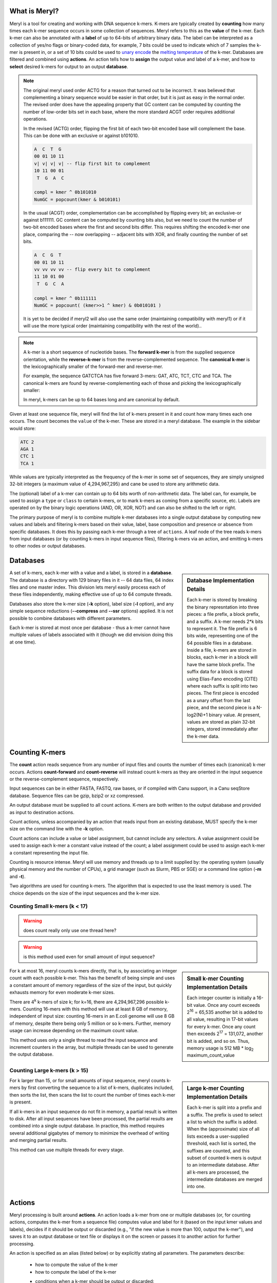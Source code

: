 .. _reference:

==============
What is Meryl?
==============

Meryl is a tool for creating and working with DNA sequence k-mers.  K-mers
are typically created by **counting** how many times each k-mer sequence
occurs in some collection of sequences.  Meryl refers to this as the
**value** of the k-mer.  Each k-mer can also be annotated with a **label** of
up to 64-bits of arbitrary binary data.  The label can be interpreted as a
collection of yes/no flags or binary-coded data, for example, 7 bits could be
used to indicate which of 7 samples the k-mer is present in, or a set of 10
bits could be used to `unary encode
<https://en.wikipedia.org/wiki/Unary_coding>`_ the `melting temperature
<https://www.sigmaaldrich.com/US/en/technical-documents/protocol/genomics/pcr/oligos-melting-temp>`_
of the k-mer.  Databases are filtered and combined using **actions**.  An
action tells how to **assign** the output value and label of a k-mer, and how
to **select** desired k-mers for output to an output **database**.

.. note::
  The original meryl used order ACTG for a reason that turned out to be
  incorrect.  It was believed that complementing a binary sequence would be
  easier in that order, but it is just as easy in the normal order.  The
  revised order does have the appealing property that GC content can be
  computed by counting the number of low-order bits set in each base, where the
  more standard ACGT order requires additional operations.

  In the revised (ACTG) order, flipping the first bit of each two-bit encoded base will
  complement the base.  This can be done with an exclusive or against b101010.

  .. code-block:: none

    A  C  T  G
    00 01 10 11
    v| v| v| v| -- flip first bit to complement
    10 11 00 01
     T  G  A  C

    compl = kmer ^ 0b101010
    NumGC = popcount(kmer & b010101)

  In the usual (ACGT) order, complementation can be accomplished by flipping
  every bit; an exclusive-or against b111111.  GC content can be computed by
  counting bits also, but we need to count the number of two-bit encoded
  bases where the first and second bits differ.  This requires shifting the
  encoded k-mer one place, comparing the -- now overlapping -- adjacent bits
  with XOR, and finally counting the number of set bits.

  .. code-block:: none

    A  C  G  T
    00 01 10 11
    vv vv vv vv -- flip every bit to complement
    11 10 01 00
     T  G  C  A

    compl = kmer ^ 0b111111
    NumGC = popcount( (kmer>>1 ^ kmer) & 0b010101 )

  It is yet to be decided if meryl2 will also use the same order (maintaining
  compatibility with meryl1) or if it will use the more typical order
  (maintaining compatibility with the rest of the world)..




.. note::
  A k-mer is a short sequence of nucleotide bases.  The **forward k-mer** is
  from the supplied sequence orientation, while the **reverse-k-mer** is from
  the reverse-complemented sequence.  The **canonical k-mer** is the
  lexicographically smaller of the forward-mer and reverse-mer.

  For example, the sequence GATCTCA has five forward 3-mers: GAT, ATC, TCT,
  CTC and TCA.  The canonical k-mers are found by reverse-complementing each
  of those and picking the lexicographically smaller:

  .. code-block:: none
    :caption: Forward, reverse and canonical 3-mers.
    :linenos:

    G
    A (GAT, ATC) -> ATC
    T (ATC, GAT) -> ATC
    C (TCT, AGA) -> AGA
    T (CTC, GAG) -> CTC
    C (TCA, TGA) -> TCA
    A

  In meryl, k-mers can be up to 64 bases long and are canonical by default.

Given at least one sequence file, meryl will find the list of k-mers present
in it and count how many times each one occurs.  The count becomes the
``value`` of the k-mer.  These are stored in a meryl database.  The example
in the sidebar would store:

.. code-block:: none

   ATC 2
   AGA 1
   CTC 1
   TCA 1

While values are typically interpreted as the frequency of the k-mer
in some set of sequences, they are simply unsigned 32-bit integers (a maximum value of
4,294,967,295) and cane be used to store any arithmetic data.

The (optional) label of a k-mer can contain up to 64 bits worth of
non-arithmetic data.  The label can, for example, be used to assign a
``type`` or ``class`` to certain k-mers, or to mark k-mers as coming from a
specific source, etc.  Labels are operated on by the binary logic operations
(AND, OR, XOR, NOT) and can also be shifted to the left or right.

The primary purpose of meryl is to combine multiple k-mer databases into a
single output database by computing new values and labels and filtering
k-mers based on their value, label, base composition and presence or absence
from specific databases.  It does this by passing each k-mer through a tree
of ``actions``.  A leaf node of the tree reads k-mers from input databases
(or by counting k-mers in input sequence files), filtering k-mers via an
action, and emitting k-mers to other nodes or output databases.

=========
Databases
=========

.. sidebar:: Database Implementation Details

  Each k-mer is stored by breaking the binary represntation into three
  pieces: a file prefix, a block prefix, and a suffix.  A k-mer needs 2*k bits
  to represent it.  The file prefix is 6 bits wide, representing one of the 64
  possible files in a database.  Inside a file, k-mers are stored in blocks,
  each k-mer in a block will have the same block prefix.  The suffix data for a
  block is stored using Elias-Fano encoding (CITE) where each suffix is split
  into two pieces.  The first piece is encoded as a unary offset from the last
  piece, and the second piece is a N-log2(N)+1 binary value.  At present,
  values are stored as plain 32-bit integers, stored immediately after the k-mer
  data.

A set of k-mers, each k-mer with a value and a label, is stored in a
**database**.  The database is a directory with 129 binary files in it -- 64
data files, 64 index files and one master index.  This division lets meryl
easily process each of these files independently, making effective use of up
to 64 compute threads.

Databases also store the k-mer size (**-k** option), label size (**-l**
option), and any simple sequence reductions (**--compress** and **--ssr**
options) applied.  It is not possible to combine databases with different
parameters.

Each k-mer is stored at most once per database - thus a k-mer cannot have
multiple values of labels associated with it (though we did envision doing
this at one time).


===============
Counting K-mers
===============

The **count** action reads sequence from any number of input files and counts
the number of times each (canonical) k-mer occurs.  Actions **count-forward**
and **count-reverse** will instead count k-mers as they are oriented in the
input sequence or the reverse-complement sequence, respectively.

Input sequences can be in either FASTA, FASTQ, raw bases, or if compiled with
Canu support, in a Canu seqStore database.  Sequence files can be gzip, bzip2
or xz compressed.

An output database must be supplied to all count actions.  K-mers are both
written to the output database and provided as input to destination actions.

Count actions, unless accompanied by an action that reads input from an
existing database, MUST specify the k-mer size on the command line with the
**-k** option.

Count actions can include a value or label assignment, but cannot include any
selectors.  A value assignment could be used to assign each k-mer a constant value
instead of the count; a label assignment could be used to assign each k-mer
a constant representing the input file.

Counting is resource intense.  Meryl will use memory and threads up to a
limit supplied by: the operating system (usually physical memory and the
number of CPUs), a grid manager (such as Slurm, PBS or SGE) or a command line
option (**-m** and **-t**).

Two algorithms are used for counting k-mers.  The algorithm that is expected
to use the least memory is used.  The choice depends on the size of the input
sequences and the k-mer size.

Counting Small k-mers (k < 17)
------------------------------

.. warning::
  does count really only use one thread here?

.. warning::
  is this method used even for small amount of input sequence?

.. sidebar:: Small k-mer Counting Implementation Details

  Each integer counter is initially a 16-bit value.  Once any count exceeds
  2\ :sup:`16` = 65,535 another bit is added to all value, resulting in
  17-bit values for every k-mer.  Once any count then exceeds 2\ :sup:`17` =
  131,072, another bit is added, and so on.  Thus, memory usage is 512 MB *
  log\ :sub:`2` maximum_count_value

For k at most 16, meryl counts k-mers directly, that is, by associating an
integer count with each possible k-mer.  This has the benefit of being simple
and uses a constant amount of memory regardless of the size of the input, but
quickly exhausts memory for even moderate k-mer sizes.

There are 4\ :sup:`k` k-mers of size k; for k=16, there are 4,294,967,296
possible k-mers.  Counting 16-mers with this method will use at least 8
GB of memory, independent of input size: counting 16-mers in an E.coli genome
will use 8 GB of memory, despite there being only 5 million or so k-mers.  Further,
memory usage can increase depending on the maximum count value.

This method uses only a single thread to read the input sequence and
increment counters in the array, but multiple threads can be used to generate
the output database.

Counting Large k-mers (k > 15)
------------------------------

.. sidebar:: Large k-mer Counting Implementation Details

  Each k-mer is split into a prefix and a suffix.  The prefix is used to
  select a list to which the suffix is added.  When the (approximate) size of
  all lists exceeds a user-supplied threshold, each list is sorted, the
  suffixes are counted, and this subset of counted k-mers is output to an
  intermediate database.  After all k-mers are processed, the intermediate
  databases are merged into one.

For k larger than 15, or for small amounts of input sequence, meryl counts
k-mers by first converting the sequence to a list of k-mers, duplicates
included, then sorts the list, then scans the list to count the number of
times each k-mer is present.

If all k-mers in an input sequence do not fit in memory, a partial result is
written to disk.  After all input sequences have been processed, the partial
results are combined into a single output database.  In practice, this method
requires several additional gigabytes of memory to minimize the overhead of
writing and merging partial results.

This method can use multiple threads for every stage.

=======
Actions
=======

Meryl processing is built around **actions**.  An action loads a k-mer from
one or multiple databases (or, for counting actions, computes the k-mer from
a sequence file) computes value and label for it (based on the input kmer
values and labels), decides if it should be output or discarded (e.g., "if
the new value is more than 100, output the k-mer"), and saves it to an output
database or text file or displays it on the screen or passes it to
another action for further processing.

An action is specified as an alias (listed below) or by explicitly stating
all parameters.  The parameters describe:

 * how to compute the value of the k-mer
 * how to compute the label of the k-mer
 * conditions when a k-mer should be output or discarded:
    - based on which input databases it came from
    - based on the input and/or output values of the k-mer
    - based on the input and/or output labels of the k-mer
    - based on the sequence of the k-mer
 * what to do with output k-mers
    - output them to a new database
    - print them to ASCII output files
    - display them on the terminal
    - pass them to other actions

.. note::
  K-mers are read "in order" from the inputs.  If an input does not contain
  the "next" k-mer, it does not participate in the action processing.  For example,
  suppose we have three input databases with the following 4-mers and their counts:

  .. code-block:: none
    :caption: Sample databases.
    :linenos:

    input-1  input-2  input-3
    AAAA/1   AAAA/2   AAAA/3
    AAAC/1   CAAT/2   CCCC/3
    CAAT/1            GGGG/3
    GGGG/1

  A ``union-sum`` action with these three databases as input will output:

  .. code-block:: none
    :caption: Sample output from union-sum action.
    :linenos:

    AAAA/6 (using the k-mer from input-1, input-2 and input-3)
    AAAC/1 (... from input-1)
    CAAT/3 (... from input-1 and input-2)
    CCCC/3 (... from input-3)
    GGGG/4 (... from input-1 and input-3)

An **assignment** computes the output value (label) for each k-mer from among
the input values (labels).  At most one assignment can be supplied for the
value and one for the label.

A **selector** decides if the k-mer should be output or discarded.  Selectors can
use input values (labels), the computed output value (label), the base composition
of the k-mer and which specific inputs the k-mer was present in.
Any number of selectors can be supplied, linked with **and**, **or** and
**not** operators.  See SELECTORS.

Though it is possible to specify all those choices explicitly, **aliases** are
provided for most common operations.

Aliases exist to support common operations.  An alias sets the ``value``,
``label`` and ``input`` options and so these are not allowed to be used with
aliases.  Examples of aliases and their explicit configuration:

.. table:: Action Aliases
  :widths: 25 30 45

  +--------------------+--------------------+----------------------------------------------+
  | Alias              | Output k-mer if... | Sets value to the...                         |
  +====================+====================+==============================================+
  | union              | ...k-mer is in any | ...number of databases the k-mer is in.      |
  +--------------------+ input database.    +----------------------------------------------+
  | union-min          |                    | ...smallest input value.                     |
  +--------------------+                    +----------------------------------------------+
  | union-max          |                    | ...largest input value.                      |
  +--------------------+                    +----------------------------------------------+
  | union-sum          |                    | ...sum of the input values.                  |
  +--------------------+--------------------+----------------------------------------------+
  +--------------------+--------------------+----------------------------------------------+
  | intersect          | ...k-mer is in all | ...value of the k-mer in the first database. |
  +--------------------+ input databases.   +----------------------------------------------+
  | intersect-min      |                    | ...smallest input value.                     |
  +--------------------+                    +----------------------------------------------+
  | intersect-max      |                    | ...largest input value.                      |
  +--------------------+                    +----------------------------------------------+
  | intersect-sum      |                    | ...sum of the input values.                  |
  +--------------------+--------------------+----------------------------------------------+
  +--------------------+--------------------+----------------------------------------------+
  | subtract           | ...k-mer is in the | ...value of the k-mer in the first database  |
  |                    | first database.    | minus all other values.                      |
  +--------------------+                    +----------------------------------------------+
  | difference         |                    | ...value of the k-mer in the first database. |
  +--------------------+--------------------+----------------------------------------------+
  +--------------------+--------------------+----------------------------------------------+
  | less-than X        | ...k-mer is in the | ...value of the k-mer.                       |
  +--------------------+ first and only     |                                              |
  | greater-than X     | database and the   |                                              |
  +--------------------+ value meets the    |                                              |
  | at-least X         | speficied          |                                              |
  +--------------------+ condition.         |                                              |
  | at-most X          |                    |                                              |
  +--------------------+                    |                                              |
  | equal-to X         |                    |                                              |
  +--------------------+                    |                                              |
  | not-equal-to X     |                    |                                              |
  +--------------------+--------------------+----------------------------------------------+
  +--------------------+--------------------+----------------------------------------------+
  | increase X         | ...k-mer is in the | ...value of the k-mer modified by            |
  +--------------------+ first and only     | the specified operation.                     |
  | decrease X         | database.          |                                              |
  +--------------------+                    | (divide-round rounds 0 up to 1)              |
  | multiple X         |                    |                                              |
  +--------------------+                    |                                              |
  | divide X           |                    |                                              |
  +--------------------+                    |                                              |
  | divide-round X     |                    |                                              |
  +--------------------+                    |                                              |
  | modulo X           |                    |                                              |
  +--------------------+--------------------+----------------------------------------------+

.. warning::
  This table has not been verified!

.. table:: Action Aliases
  :widths: 19 19 19 16 14 13

  +----------------+---------------------------------------------------------------------------------+
  |                |                                    Action                                       |
  | Alias          +------------------------------------+--------------------------------------------+
  |                + Assignment                         | Selector                                   |
  +----------------+-------------------+----------------+--------------+--------------+--------------+
  | union          | value=sum         | label=or       | input:any    | value:       | label:       |
  +----------------+-------------------+----------------+--------------+--------------+--------------+
  | union-min      | value=min         | label=min-value| input:any    | value:       | label:       |
  +----------------+-------------------+----------------+--------------+--------------+--------------+
  | union-max      | value=max         | label=max-value| input:any    | value:       | label:       |
  +----------------+-------------------+----------------+--------------+--------------+--------------+
  | union-sum      | value=sum         | label=or       | input:any    | value:       | label:       |
  +----------------+-------------------+----------------+--------------+--------------+--------------+
  +----------------+-------------------+----------------+--------------+--------------+--------------+
  | intersect      | value=first       | label=and      | input:all    | value:       | label:       |
  +----------------+-------------------+----------------+--------------+--------------+--------------+
  | intersect-min  | value=min         | label=min-value| input:all    | value:       | label:       |
  +----------------+-------------------+----------------+--------------+--------------+--------------+
  | intersect-max  | value=max         | label=max-value| input:all    | value:       | label:       |
  +----------------+-------------------+----------------+--------------+--------------+--------------+
  | intersext-sum  | value=sum         | label=and      | input:all    | value:       | label:       |
  +----------------+-------------------+----------------+--------------+--------------+--------------+
  +----------------+-------------------+----------------+--------------+--------------+--------------+
  | subtract       | value=sub         | label=first    | input:first  | value:       | label:       |
  +----------------+-------------------+----------------+--------------+--------------+--------------+
  | difference     | value=sub         | label=first    | input:first  | value:       | label:       |
  +----------------+-------------------+----------------+--------------+--------------+--------------+
  +----------------+-------------------+----------------+--------------+--------------+--------------+
  | less-than X    | value=first       | label=first    | input:only   | value:<X     | label:       |
  +----------------+-------------------+----------------+--------------+--------------+--------------+
  | greater-than X | value=first       | label=first    | input:only   | value:>X     | label:       |
  +----------------+-------------------+----------------+--------------+--------------+--------------+
  | at-least X     | value=first       | label=first    | input:only   | value:>=X    | label:       |
  +----------------+-------------------+----------------+--------------+--------------+--------------+
  | at-most X      | value=first       | label=first    | input:only   | value:<=X    | label:       |
  +----------------+-------------------+----------------+--------------+--------------+--------------+
  | equal-to X     | value=first       | label=first    | input:only   | value:==X    | label:       |
  +----------------+-------------------+----------------+--------------+--------------+--------------+
  | not-equal-to X | value=first       | label=first    | input:only   | value:!=X    | label:       |
  +----------------+-------------------+----------------+--------------+--------------+--------------+
  +----------------+-------------------+----------------+--------------+--------------+--------------+
  | increase X     | value=\@1+X       | label=first    | input:only   | value:       | label:       |
  +----------------+-------------------+----------------+--------------+--------------+--------------+
  | decrease X     | value=\@1-X       | label=first    | input:only   | value:       | label:       |
  +----------------+-------------------+----------------+--------------+--------------+--------------+
  | multiply X     | value=\@1*X       | label=first    | input:only   | value:       | label:       |
  +----------------+-------------------+----------------+--------------+--------------+--------------+
  | divide X       | value=\@1/X       | label=first    | input:only   | value:       | label:       |
  +----------------+-------------------+----------------+--------------+--------------+--------------+
  | divide-round X | value=\@1/X [#a]_ | label=first    | input:only   | value:       | label:       |
  +----------------+-------------------+----------------+--------------+--------------+--------------+
  | modulo X       | value=\@1%X       | label=first    | input:only   | value:       | label:       |
  +----------------+-------------------+----------------+--------------+--------------+--------------+

.. [#a] The ``divide-round`` alias rounds values of 0 up to 1.

A full action is:

.. code-block:: none
  :caption: Fully general action template.
  :linenos:

  [ action-name
      output:database=<database.meryl>            # to a binary database
      output:list=<files.##.mers>                 # to ascii files
      output:show                                 # to stdout
      output:pipe=<label>                         # to a 'named pipe' action input
      output:histogram=<hist-file>                # compute a histogram
      output:statistics=<stats-file>              # compute statistics
      assign:value=<rule-to-create-output-value>
      assign:label=<rule-to-create-output-label>
      [not] select:value:<rule-to-select-k-mer-for-output> [or | and]  # if none specified
      [not] select:label:<rule-to-select-k-mer-for-output> [or | and]  # and is assumed
      [not] select:bases:<rule-to-select-k-mer-for-output> [or | and]
      [not] select:input:<rule-to-select-k-mer-for-output>
      [input:database] input-1                           # from a database or
      [input:list]     input-2                           # list file
      [input:pipe]     input-3                           # 'named pipe' label
      [input:action]   [ action-name ... ]
      ...
  ]

The 'action-name' is used to either set default values from an alias, or to
define a new alias (when no inputs are supplied, see ALIASES).

Notice that each parameter is described by a parameter-class ('output') and a
parameter-name ('database').  There are four parameter-classes: 'output',
'assign', 'select' and 'input'.  Parameter-class 'input' is optional as meryl
can query the input source to determine what type it is.  Parameter-classes
and parameter-names may be shortened to any prefix of the class or name, all
the way to a single letter.  In some cases, a different word can be
substituted, however, these may not be shortened and must be used as shown:

.. table:: Parameter class abbreviations and aliases
  :widths: 34 33 33

  +-----------------+---------------------------+------------------------------+
  | Parameter Class | Suggested Abbreviations   | Aliases                      |
  +-----------------+---------------------------+------------------------------+
  | output          | o, out,                   |                              |
  +-----------------+---------------------------+------------------------------+
  | assign          | a                         | set                          |
  +-----------------+---------------------------+------------------------------+
  | select          | s, sel                    | get                          |
  +-----------------+---------------------------+------------------------------+
  | input           | i, inp, in                |                              |
  +-----------------+---------------------------+------------------------------+

.. table:: Parameter name abbreviations and aliases
  :widths: 34 33 33

  +-----------------+---------------------------+------------------------------+
  | Parameter Name  | Suggested Abbreviations   | Aliases                      |
  +-----------------+---------------------------+------------------------------+
  | database        | d, dat                    | db                           |
  +-----------------+---------------------------+------------------------------+
  | list            | l, lis                    | t, txt, text                 |
  +-----------------+---------------------------+------------------------------+
  | show            | s, sho                    | display, dis, print, stdout  |
  +-----------------+---------------------------+------------------------------+
  | pipe            | p, pip                    |                              |
  +-----------------+---------------------------+------------------------------+
  | histogram       | h, hist, histo            |                              |
  +-----------------+---------------------------+------------------------------+
  | statistics      | st, stats                 | NOTE: 's' is NOT an abbrev.  |
  +-----------------+---------------------------+------------------------------+
  | action          | a, act                    |                              |
  +-----------------+---------------------------+------------------------------+
  | value           | v, val                    |                              |
  +-----------------+---------------------------+------------------------------+
  | label           | l, lab                    |                              |
  +-----------------+---------------------------+------------------------------+
  | bases           | b, bas                    | acgt, bp                     |
  +-----------------+---------------------------+------------------------------+
  | input           | i, inp, in                |                              |
  +-----------------+---------------------------+------------------------------+


.. note::

  Selectors are 'positive-sense', meaning they initially assume every k-mer
  is to be discarded, then 'select' only those k-mers that (positively) match
  some set of conditions.  A 'negative-sense' scheme would initially assume
  all k-mers are selected, and then de-select those that match the set of
  conditions.  One can always convert selectors between senses, but the two
  styles cannot be mixed.  Here's why.

  We'll use 'select' for a positive-sense selector and 'reject' for a
  negative-sense selector.  These following two sets are equivalent:

  .. code-block:: none
    :linenos:

    select:value:>=3 and select:value:<=10
    reject:value:<3  or  reject:value:>10

  either will unambiguously discard items with value less than three, accept
  items with value between 3 and 10, and discard items with value more
  than 10.

  De Morgan rests comfortably; these are all equivalent:

  .. code-block:: none
    :linenos:

    select:value:>=3 and select:value:<=10
    not (not (select:value:>=3 and select:value:<=10))
    not (not select:value:>=3) or (not select:value:<=10)
    not (select:value:<3) or (select:value:>10)

  But something odd happens if we replace a single 'select' term with a
  seemingly equivalent 'reject' term.  Replcing the first term
  (`select:value:>=3`) in the positive-sense selector (line 1 in both examples
  above) with an 'equivalent' reject term (`reject:value:<3`) results in a
  contradiction:

  .. code-block:: none
    :linenos:

    reject:value:<3 or select:value:<=10

  For values less than three, we're told to both 'reject' and 'select' the k-mer!
  We could probably devise rules of precedence to resolve this problem, but
  that would quickly lead to confusion.

  A more sinister contradiction is that the 'reject' term implicitly accepts
  items with value 3 or larger unless some other term says to discard it; the
  'select' term does the opposite - it implicitly discards items with value
  more than ten.  Values greater than ten are both (implicitly) discarded and
  accepted!  discarding and implicitly accepting them.

  For simplicity, we chose to implement only one sense of select term.  It
  might be possible to later implement the other sense, or even add
  'exceptions' of the form `select:value>=3 except reject:label=2`.




Square brackets MUST surround every action (exception: the first action in a
command tree can omit the brackets).

``output:database`` (``o:d``) is optional, but may occur at most once per
action.  If present, the k-mers generated by this action will
be written to the specified meryl database.  If an existing database is
supplied, it will be overwritten.

``output:list`` (``o:l``) is optional.  If present, the k-mers generated by this action will be
written to ASCII file(s) in the format ``<k-mer><tab><value><tab><label>``,
one k-mer per line.  The k-mers will be in sorted order: A, C, T, G.  If the
file name includes the string ``##``, the data will be written to 64 files,
in parallel, using up to 64 threads.  Appending suffix ``.gz``, ``.bz2`` or
``.xz`` will cause the output file to be compressed.

``output:show`` (``o:s``) is optional.  It behaves like ``output:list``,
except the k-mers are written to the ``stdout``, the terminal, unless
redirected.

``output:pipe`` (``o:p``) is optional.  If present, the k-mers generated by
this acction will be supplied to other meryl actions that read input from the
same pipe name.

.. note::

  ``listACGT`` is the same as ``list``, but modifies the ordering of k-mers
  from ``A < C < T < G`` to ``A < C < G < T`` when forming canonical k-mers.
  While this generates correct canonical k-mers, the output k-mers are not
  sorted.

  Consider 3-mers from string ``GGAGAGCT``:

  .. table:: ACTG order vs ACGT order
    :widths: 20 20 20 20 20

    +------------+---------+---------+---------------------------+
    |            |         |         |     canonical k-mer in    |
    |            |         |         +-------------+-------------+
    | ``GGAGCT`` | forward | reverse |  ACTG order |  ACGT order |
    +------------+---------+---------+-------------+-------------+
    | ``GGA...`` | ``GGA`` | ``TCC`` |   ``TCC``   |   ``GGA``   |
    +------------+---------+---------+-------------+-------------+
    | ``.GAG..`` | ``GAG`` | ``CTC`` |   ``CTC``   |   ``CTC``   |
    +------------+---------+---------+-------------+-------------+
    | ``..AGC.`` | ``AGC`` | ``GCT`` |   ``AGC``   |   ``AGC``   |
    +------------+---------+---------+-------------+-------------+
    | ``...GCT`` | ``GCT`` | ``AGC`` |   ``AGC``   |   ``AGC``   |
    +------------+---------+---------+-------------+-------------+

  When meryl builds the datase, it uses the ``A < C < T < G`` order.  These
  k-mers will be stored in the database in order: ``AGC``, ``CTC``, ``TCC``,
  ``GCT``.  But when output using ``listACGT``, the k-mers will be reported as
  ``AGC``, ``CTC``, ``GGA``, ``GCT``.  Notice that because of the change in
  canonical k-mer from ``TCC`` to ``GGA`` the last k-mer is not in sorted order.

``assign:value=`` (``a:v=``) and ``assign:label=`` (``a:l=``) describe how to
combine the input values and labels into a single output value and label.

``select:value:`` (``s:v``), ``select:label:`` (``s:l``), ``select:bases:``
(``s:b``) and ``select:input:`` (``s:i``) describe the conditions required
for a k-mer to output.  Any number of these may be supplied.

An ``input`` is either a meryl database, a list of k-mers, or another meryl
action.

Some actions require exactly one input, others require more than
one - this is specified in the ``select:input:`` rule.

===========
Assignments
===========

.. warning::
  HOW IS THIS IMPLEMENTED?

  When value:#c, value:first, value:min or value:max are used, the label
  operation acts ONLY on the k-mers matching the value selection.  For example,
  if value:min finds value=5 is the minimu, label=or would combine the labels
  of all k-mers with value=5.  Contrast this with value:add (which would set the
  output value to the sum of the k-mer values in all databases) and label:and
  (which would set each bit in the output label to true if the corresponding
  bit is true in all inputs).

  Likewise for label:#c, label:first, label:minweight and label:maxweight.  For
  example, when label:#c is used, value:add would sum the values of all labels
  that are the same as constant c.



Value Assignment
----------------

A **value assignment** computes the output value of the k-mer
based on the input values and possibly a single integer constant.

.. note::
  The optional parameter ``(#X)`` means to also include constant ``X`` in the
  computation.

.. note::
  Constants can be decimal integers (``123`` or ``123d``), hexadecimal (``abch``),
  octal (``147o``) or binary (``0101010b``).  SI suffixes can be used on plain
  decimal integers (``123k`` == 123,000; ``1mi`` == 1,048,576).  For example,
  ``value=add#10`` would set the output value to the sum of the input values
  plus ten; ``value=min#10`` would set the output value to the smallest input
  value or 10 if all input values are larger than 10.

.. warning::
  How to form complex expressions?

.. warning::
  Things like value=@1-@2 are NOT supported.  Even the potentially useful
  value=@1 isn't supported (though it is listed below).

.. warning::
  value=selected isn't implemented.

.. table:: Value Selectors
  :widths: 20 80

  +--------------------+-------------------------------------------------+
  | Assignment         | Set value to ...                                |
  +====================+=================================================+
  | value=#X           | ...constant X.                                  |
  +--------------------+-------------------------------------------------+
  | value=@X           | ...that of the k-mer in the Xth input           |
  +--------------------+-------------------------------------------------+
  | value=first        | ...that of the k-mer in the first input.        |
  +--------------------+-------------------------------------------------+
  | value=selected     | ...that of the k-mer selected by the label=     |
  |                    | selector.  When multiple k-mers are selected,   |
  |                    | the value of the first is used.                 |
  +--------------------+-------------------------------------------------+
  | value=min(#X)      | ...the minimum of all input values.             |
  +--------------------+-------------------------------------------------+
  | value=max(#X)      | ...the maximum of all input values.             |
  +--------------------+-------------------------------------------------+
  | value=add(#X)      | ...the sum of all input values.                 |
  +--------------------+-------------------------------------------------+
  | value=sum(#X)      | ...the sum of all input values.                 |
  +--------------------+-------------------------------------------------+
  | value=sub(#X)      | ...the value of the k-mer in the first input    |
  |                    | minus all other values.                         |
  +--------------------+-------------------------------------------------+
  | value=dif(#X)      | ...the value of the k-mer in the first input    |
  |                    | minus all other values.                         |
  +--------------------+-------------------------------------------------+
  | value=mul(#X)      | ...the product of all input values.             |
  +--------------------+-------------------------------------------------+
  | value=div(#X)      | ...the value of the k-mer in the first input    |
  |                    | divided by all other values.                    |
  +--------------------+-------------------------------------------------+
  | value=divzero(#X)  | ...the value of the k-mer in the first input    |
  |                    | divided by all other values, rounding zero up   |
  |                    | to one.                                         |
  +--------------------+-------------------------------------------------+
  | value=mod(#X)      | ...the remainder after the value of the k-mer in|
  |                    | the first input is divided by all other values. |
  +--------------------+-------------------------------------------------+
  | value=rem(#X)      | ...the remainder after the value of the k-mer in|
  |                    | the first input is divided by all other values. |
  +--------------------+-------------------------------------------------+
  | value=count        | ...the number of inputs the k-mer is present in.|
  +--------------------+-------------------------------------------------+

Label Assignment
----------------

A **label assignment** computes the output label of the k-mer
based on the input label and possibly a single 64-bit constant.

.. warning::
  How to form complex expressions?

.. table:: Value Assignments
  :widths: 20 80

  +------------------------+-------------------------------------------------+
  | Assignment             | Set label to ...                                |
  +========================+=================================================+
  | label=#X               | ...constant X.                                  |
  +------------------------+-------------------------------------------------+
  | label=@X               | ...that of the k-mer in the Xth input           |
  +------------------------+-------------------------------------------------+
  | label=first            | ...that of the k-mer in the first input.        |
  +------------------------+-------------------------------------------------+
  | label=selected         | ...that of the k-mer selected by the value=     |
  |                        | selector.  When multiple k-mers are selected,   |
  |                        | the label of the first is used.                 |
  +------------------------+-------------------------------------------------+
  | label=min(#X)          | ...the minimum of all input labels.             |
  +------------------------+-------------------------------------------------+
  | label=max(#X)          | ...the maximum of all input labels.             |
  +------------------------+-------------------------------------------------+
  | label=and(#X)          | ...the bitwise AND of all input labels.         |
  +------------------------+-------------------------------------------------+
  | label=or(#X)           | ...the bitwise OR of all input labels.          |
  +------------------------+-------------------------------------------------+
  | label=xor(#X)          | ...the bitwise XOR of all input labels.         |
  +------------------------+-------------------------------------------------+
  | label=difference(#X)   | ...that of the k-mer in the first input,        |
  |                        | with all bits set in other inputs turned off.   |
  +------------------------+-------------------------------------------------+
  | label=lightest(#X)     | ...the label with the fewest bit set.           |
  +------------------------+-------------------------------------------------+
  | label=heaviest(#X)     | ...the label with the most bits set.            |
  +------------------------+-------------------------------------------------+
  | label=invert(#X)       | ...the bitwise invert of the first input.       |
  +------------------------+-------------------------------------------------+
  | label=shift-left(#X)   | ...the first input shifted left by X places.    |
  +------------------------+-------------------------------------------------+
  | label=shift-right(#X)  | ...the first input shifted right by X places.   |
  +------------------------+-------------------------------------------------+
  | label=rotate-left(#X)  | ...the first input rotated left by X places.    |
  +------------------------+-------------------------------------------------+
  | label=rotate-right(#X) | ...the first input rotated right by X places.   |
  +------------------------+-------------------------------------------------+

=========
Selectors
=========

A selector decide if the k-mer should be output.  They can use the values and
labels of the input k-mers, the computed value and label of the k-mer to be
output, the number and location of inputs that supplied an input k-mer, and
the base composition of the k-mer.  A single select term tests one condition,
e.g., ``value:>3``, and multiple terms are connected together in a
sum-of-products form (e.g., 'and' has higher precedence than 'or'):

.. code-block:: none
  :caption: Sum-of-Products filters.
  :linenos:

  value:@1>=20 or value:@2>=20 or value:>30 and input:#2

will output a k-mer if it has a value of at least 20 in either input
database, or the output value is more than 30 and the k-mer occurs in both
inputs, or both conditions are met.

The 'not' keyword has highest precedence and can be used to invert the sense
of the next term, and only the next term.  While this seems restrictive,
`De Morgan's laws <https://en.wikipedia.org/wiki/De_Morgan's_laws>`_ are useful:

.. code-block:: none
  :caption: De Morgan's laws
  :linenos:

    not (A and B) = (not A) or  (not B)
    not (A or  B) = (not A) and (not B)

Do not confuse selectors (which use a ``:`` - 'select:value:', 'select:label:', 'select:input:', 'select:bases:') with
assignments (which use an ``=`` - 'assign:value=' and 'assign:label=').

Value Selectors
---------------

A value selector discards the k-mer from output if the input or output values
are undesired.  When the selector is TRUE the k-mer is output.  The syntax and
options are similar to **label selectors**, but value selectors are typically
integer functions.

.. code-block:: none

  value:<ARG1><OP><ARG2>

ARG1 and ARG2 can be an input file (``@3``), a constant (``#4`` or ``4``), a
special function (ARG2 only) or empty (ARG1 only).

.. table::
  :widths: 20 10 20 50

  +------------------+------+-------------------+--------------------------------------------------------+
  | ARG1             |  OP  | ARG2              | Meaning                                                |
  +==================+======+===================+========================================================+
  | ``@n``           |      | ``@n``            | Use the value from the k-mer in the ``n``\th input.    |
  +------------------+------+-------------------+--------------------------------------------------------+
  | ``#n`` or ``n``  |      | ``#n`` or ``n``   | Use the constant ``n``.                                |
  +------------------+------+-------------------+--------------------------------------------------------+
  | <not-present>    |      |                   | Use the value of the selected output k-mer.            |
  +------------------+------+-------------------+--------------------------------------------------------+
  |                  |      | ``distinct=f``    | Use the value such that ``f`` fraction of the distinct |
  |                  |      |                   | k-mers have at most this value.  That is,              |
  |                  |      |                   | ``value:ge:distinct=0.9`` will output the 10% most     |
  |                  |      |                   | repetitive k-mers in the database.                     |
  +------------------+------+-------------------+--------------------------------------------------------+
  |                  |      | ``word-freq=f``   | Compute the word-frequency of a k-mer as its value     |
  |                  |      |                   | divided by the total number of k-mers in the database. |
  |                  |      |                   |                                                        |
  |                  |      |                   |                                                        |
  |                  |      |                   |                                                        |
  +------------------+------+-------------------+--------------------------------------------------------+
  |                  |      | ``threshold=n``   | Use the constant ``n``.                                |
  +------------------+------+-------------------+--------------------------------------------------------+
  |                  |``==``|                   | TRUE if ARG1 equals ARG2.                              |
  |                  |``=`` |                   |                                                        |
  |                  |``eq``|                   |                                                        |
  +------------------+------+-------------------+--------------------------------------------------------+
  |                  |``!=``|                   | TRUE if ARG1 does not equal ARG2.                      |
  |                  |``<>``|                   |                                                        |
  |                  |``ne``|                   |                                                        |
  +------------------+------+-------------------+--------------------------------------------------------+
  |                  |``<=``|                   | TRUE if ARG1 is less than or equal to ARG2.            |
  |                  |``le``|                   |                                                        |
  +------------------+------+-------------------+--------------------------------------------------------+
  |                  |``>=``|                   | TRUE if ARG1 is greater than or equal to ARG2.         |
  |                  |``ge``|                   |                                                        |
  +------------------+------+-------------------+--------------------------------------------------------+
  |                  |``<`` |                   | TRUE if ARG1 is less than ARG2.                        |
  |                  |``lt``|                   |                                                        |
  +------------------+------+-------------------+--------------------------------------------------------+
  |                  |``>`` |                   | TRUE if ARG1 is greater than ARG2.                     |
  |                  |``gt``|                   |                                                        |
  +------------------+------+-------------------+--------------------------------------------------------+

Note that ``@1`` is not necessarily the first file supplied to the action.  If
the k-mer occurs only in the last file, ``@1`` will be the value of the k-mer in
that file.

Examples:

.. table::
  :widths: 25 75

  +--------------------+------------------------------------------------------------------------------+
  |                    | TRUE if ...                                                                  |
  +--------------------+------------------------------------------------------------------------------+
  | ``value:>5``       | ...the output value is more than 5.                                          |
  +--------------------+------------------------------------------------------------------------------+
  | ``value:@2<=#52o`` | ...the value of the second input is at most 52\ :sub:`8` (or 42\ :sub:`10`). |
  +--------------------+------------------------------------------------------------------------------+
  | ``value:4>@2``     | ...4 is larger than the value of the second input.                           |
  +--------------------+------------------------------------------------------------------------------+
  | ``value:@1>@2``    | ...the value of the first input is more than the second input.               |
  +--------------------+------------------------------------------------------------------------------+



Label Selectors
---------------

A label selector discards the k-mer from output if the input or output labels
are undesired.  When the selector is TRUE the k-mer is output.  The syntax and
options are similar to **value selectors**, but label selectors are typically
binary functions.

.. code-block:: none

  label:<ARG1><OP><ARG2>

ARG1 and ARG2 can be an input file (``@3``), a constant (``#0100b`` or ``4h``), a
special function (ARG2 only) or empty (ARG1 only).

.. table::
  :widths: 20 10 20 50

  +------------------+------+-------------------+--------------------------------------------------------+
  | ARG1             |  OP  | ARG2              | Meaning                                                |
  +==================+======+===================+========================================================+
  | ``@n``           |      | ``@n``            | Use the label from the k-mer in the ``n``\th input.    |
  +------------------+------+-------------------+--------------------------------------------------------+
  | ``#n`` or ``n``  |      | ``#n`` or ``n``   | Use the constant ``n``.                                |
  +------------------+------+-------------------+--------------------------------------------------------+
  | <not-present>    |      |                   | Use the label of the selected output k-mer.            |
  +------------------+------+-------------------+--------------------------------------------------------+
  |                  |      | ``distinct=f``    | Use the label such that ``f`` fraction of the distinct |
  |                  |      |                   | k-mers have at most this label.                        |
  +------------------+------+-------------------+--------------------------------------------------------+
  |                  |      | ``word-freq=f``   | (same, but for total k-mers?)                          |
  +------------------+------+-------------------+--------------------------------------------------------+
  |                  |      | ``threshold=n``   | Use the constant ``n``.                                |
  +------------------+------+-------------------+--------------------------------------------------------+
  |                  |``==``|                   | TRUE if ARG1 equals ARG2.                              |
  |                  |``=`` |                   |                                                        |
  |                  |``eq``|                   |                                                        |
  +------------------+------+-------------------+--------------------------------------------------------+
  |                  |``!=``|                   | TRUE if ARG1 does not equal ARG2.                      |
  |                  |``<>``|                   |                                                        |
  |                  |``ne``|                   |                                                        |
  +------------------+------+-------------------+--------------------------------------------------------+
  |                  |``<=``|                   | TRUE if ARG1 is less than or equal to ARG2.            |
  |                  |``le``|                   |                                                        |
  +------------------+------+-------------------+--------------------------------------------------------+
  |                  |``>=``|                   | TRUE if ARG1 is greater than or equal to ARG2.         |
  |                  |``ge``|                   |                                                        |
  +------------------+------+-------------------+--------------------------------------------------------+
  |                  |``<`` |                   | TRUE if ARG1 is less than ARG2.                        |
  |                  |``lt``|                   |                                                        |
  +------------------+------+-------------------+--------------------------------------------------------+
  |                  |``>`` |                   | TRUE if ARG1 is greater than ARG2.                     |
  |                  |``gt``|                   |                                                        |
  +------------------+------+-------------------+--------------------------------------------------------+

Note that ``@1`` is not necessarily the first file supplied to the action.  If
the k-mer occurs only in the last file, ``@1`` will be the label of the k-mer in
that file.

.. table:: Proposed Flters
  :widths: 20 80

  +--------------------+------------------------------------------------------------+
  | Selector           | TRUE if...                                                 |
  +====================+============================================================+
  | label:all#c        | ...all bits set in c are also set in the label             |
  |                    |                                                            |
  | label:and#c        | equivalent to ``l & c == c`` or ``l | c == l``             |
  |                    |                                                            |
  |                    | equivalent to ``~l & c == 0`` (not expressible in meryl)   |
  +--------------------+------------------------------------------------------------+
  | label:any#c        | ...any bits set in c are also set in the label             |
  |                    |                                                            |
  | label:or#c         | equivalent to ``l & c != 0``                               |
  +--------------------+------------------------------------------------------------+
  | label:none#c       | ...no bits set in c are set in the label                   |
  |                    |                                                            |
  | label:not#c        | equivalent to ``l & c == 0``                               |
  +--------------------+------------------------------------------------------------+
  | label:only#c       | ...only the bits set in c are set in the label             |
  |                    |                                                            |
  | label:xor#c ??     | equivalent to ``l | c == c`` or ``l && c == l``            |
  |                    |                                                            |
  |                    | equivalent to ``none#~c``                                  |
  +--------------------+------------------------------------------------------------+
  | label:and#c=d      | ...not expressible in meryl                                |
  |                    |                                                            |
  +--------------------+------------------------------------------------------------+
  | label:or#c=d       | ...not expressible in meryl                                |
  +--------------------+------------------------------------------------------------+

Examples:

We want to find k-mers in an that are in none, one or two different read
sets.  We'll assign distinct indicator bits to each input, ``union`` everything
together, then pick out k-mers that have the `assembly` indicator set.

.. code-block:: none
  :caption: Finding unsupported k-mers, version 1.
  :linenos:

  meryl \
    union \
      output=labeled.meryl \
      value=@3 \
      label=or \
      label:and#0b100 \
      [ label=0b001 db1.meryl ] \
      [ label=0b010 db2.meryl ] \
      [ label=0b100 asm.meryl ]

The result will by k-mers with the value from the assembly and labeled with:

.. table::
  :widths: 20 80

  +-------+---------------------------------------------------+
  | 0b0.. | (label never occurs)                              |
  +-------+---------------------------------------------------+
  | 0b100 | appears only in asm                               |
  +-------+---------------------------------------------------+
  | 0b101 | appears in asm and db1                            |
  +-------+---------------------------------------------------+
  | 0b110 | appears in asm and db2                            |
  +-------+---------------------------------------------------+
  | 0b111 | appears in asm and both db1 and db1               |
  +-------+---------------------------------------------------+

An alternate method is to first intersect the read k-mers with the assembly,
then merge those two sets:

.. code-block:: none
  :caption: Finding unsupported k-mers, version 2.
  :linenos:

  meryl \
    union \
    output=labeled.meryl \
      value=sum \
      label=or \
      [ intersect value=@2 label=0b01 asm.meryl db1.meryl ] \
      [ intersect value=@2 label=0b10 asm.meryl db2.meryl ]

The result is slightly different.  We no longer output k-mers that exist only
in the assembly; the value of k-mers will by the sum of the values in the
read databases, and the label will be:

.. table::
  :widths: 20 80

  +-------+---------------------------------------------------+
  |  0b00 | (label never occurs)                              |
  +-------+---------------------------------------------------+
  |  0b01 | appears in the assembly and db1                   |
  +-------+---------------------------------------------------+
  |  0b10 | appears in the assembly and db2                   |
  +-------+---------------------------------------------------+
  |  0b11 | appears in the assembly and both db1 and db1      |
  +-------+---------------------------------------------------+

Find k-mers with a value of at least ten that exist in two or more databases,
report which and how many databases contained the k-mer.

.. code-block:: none
  :caption: Finding supported k-mers from multiple databases.
  :linenos:

  meryl \
    display \
    value=count \
    label=or \
    inputs:2-4 \
    [ value:>=10 label:0001b a.meryl ] \
    [ value:>=10 label:0010b b.meryl ] \
    [ value:>=10 label:0100b c.meryl ] \
    [ value:>=10 label:1000b d.meryl ]

Output a k-mer if it exists in at least three databases with count greater
than 100, but output the minimum count the k-mer has in any input database.

.. code-block:: none
  :caption: Minimum value of well-supported k-mers.
  :linenos:

  meryl \
  intersect \
    value:@2 \
    [ input:3-5 \
      [ value:>100 a.meryl ] \
      [ value:>100 b.meryl ] \
      [ value:>100 c.meryl ] \
      [ value:>100 d.meryl ] \
      [ value:>100 e.meryl ] \
    ]
    [ union-min \
      a.meryl \
      b.meryl \
      c.meryl \
      d.meryl \
      e.meryl \
    ] \

The first sub-action generates a list of k-mers that are well-supported in at
least three inputs.  Its sub-actions return lists of k-mers with value
greater than 100.  The second sub-action returns a list of all k-mers with
their actual value.  Finally, ``intersect`` returns a list of k-mers that
are both "well-supported in at least three inputs" and "in any input" and
sets the output value to whatever was in the second input.

A Generalized Label Selector
~~~~~~~~~~~~~~~~~~~~~~~~~~~~

A general label selector can be devised by supplying a function that converts
each bit in the label to some testable output bit, then testing those output
bits.

An example will follow the tables.

The four functions are:

.. table:: 

  +-----------+------+--------------+------------------------+
  | function  | code | output value |                        |
  +===========+======+==============+========================+
  | zero(bit) | 0    | 0            | always false           |
  +-----------+------+--------------+------------------------+
  | one(bit)  | 1    | 1            | always true            |
  +-----------+------+--------------+------------------------+
  | pass(bit) | \+   | bit          | true if label is set   |
  +-----------+------+--------------+------------------------+
  | flip(bit) | \-   | !bit         | true if label is unset |
  +-----------+------+--------------+------------------------+

And the five tests are:

.. table:: 

  +-------------------+------+---------------------------------------+
  | test              | code |                                       |
  +===================+======+=======================================+
  | all-must-be-true  | T    | All 'T' bits must be true.            |
  +-------------------+------+---------------------------------------+
  | any-must-be-true  | t    | At least one 't' bit must be true.    |
  +-------------------+------+---------------------------------------+
  | any-must-be-false | f    | At least one 'f' bit must be false.   |
  +-------------------+------+---------------------------------------+
  | all-must-be-false | F    | All 'F' bits must be false.           |
  +-------------------+------+---------------------------------------+
  | don't care        | x    | Bit is not tested.                    |
  +-------------------+------+---------------------------------------+

Example: With a five-bit label, the selector ``label:+--++:FttTT`` will output
the k-mer if its label begins with ``0``, has at least one ``0`` in the next
two bits, and ends with ``11``.

Aliases ``all`` (all tests are ``T``), any (all tests are ``t``), and none
(all tests are ``F``) exist.

The default function is ``+`` and the default test is ``T``.

A selector ``label:0101011`` needs to be special case interpreted to
mean "the label equals 0101011".

A selector ``label:....011`` likewise should be special cased to mean "the
label ends in 011".

Examples on 2-bit labels:

.. table:: 

  +----------------+-----------------------+-------------------+
  | Selector       | Meaning               | Label Example     |
  |                |                       +----+----+----+----+
  |                |                       | 00 | 01 | 10 | 11 |
  +================+=======================+====+====+====+====+
  | label:00:all   | always false          |  F |  F |  F |  F |
  +----------------+-----------------------+----+----+----+----+
  | label:11:all   | always true           |  T |  T |  T |  T |
  +----------------+-----------------------+----+----+----+----+
  | label:-+:all   | label must be 01      |  F |  T |  F |  F |
  +----------------+-----------------------+----+----+----+----+
  | label:1+:all   | label must be x1      |  F |  T |  F |  T |
  +----------------+-----------------------+----+----+----+----+
  +----------------+-----------------------+----+----+----+----+
  | label:00:any   | always false          |  F |  F |  F |  F |
  +----------------+-----------------------+----+----+----+----+
  | label:11:any   | always true           |  T |  T |  T |  T |
  +----------------+-----------------------+----+----+----+----+
  | label:-+:any   | label cannot be 10    |  T |  T |  F |  T |
  +----------------+-----------------------+----+----+----+----+
  | label:0+:any   | label cannot be x0    |  F |  T |  F |  T |
  +----------------+-----------------------+----+----+----+----+
  +----------------+-----------------------+----+----+----+----+
  | label:00:none  | always true           |  T |  T |  T |  T |
  +----------------+-----------------------+----+----+----+----+
  | label:11:none  | always false          |  F |  F |  F |  F |
  +----------------+-----------------------+----+----+----+----+
  | label:-+:none  | label must be 10      |  F |  F |  T |  F |
  +----------------+-----------------------+----+----+----+----+
  | label:0+:none  | label cannot be x1    |  T |  F |  T |  F |
  +----------------+-----------------------+----+----+----+----+

Examples:

.. code:: none

  'equal' label:+-+-:all   --> true if the label is exactly 1010
  'all'   label:+1+1:any   --> true if none of the '+' bits are set
  'any'   label:+0+0:any   --> true if any of the '+' bits are set
  'none'  label:-1-1:all   --> true if none of the '-' bits are set
  'only'  label:1-1-:all   --> true if the '-' bits are all zero

Examples:

.. code:: none

  label:101011

    SPECIAL CASE, outputs k-mer if the label is exactly 101011.

  label:+-+-++:all

    Outputs k-mer if the label is exactly 101011.

  label=and label:+11+:all label:@2:1++1:all

    Compute the output label as the AND of all input labels.
    Require that the output label have the first and last bits set, AND
    require that the label on the second input have the middle two bits set.

Some tests that can be implemented:

A. ``L == C`` or ``L != C``

   For testing equality, convert the constant into a string of +'s (for 1
   bits) and -'s (for 0 bits) then check that all bits are set.

   For testing non-equality, invert the conversion so that 1's are set to -
   and 0's to +, then check that any bit is set.

   For testing (non-)equality of only a portion of the label, set the bits
   that should not be tested to 1 (for equality) or 0 (for non-equality).

   Proof: **not verified recently** if the label is the same as the constant,
   1 bits in the label will be inverted (to 0) and 0 bits in the label will
   be output true (so also 0) resulting in a modified label of all 0's.  If a
   1 bit in the label corresponds to a 0 bit in the constant, it will be
   passed true (a 1 in the modified label), similarly, a if a 0 bit in the
   label corresponds to a 1 bit in the constant it will be passed inverted (a
   1 in the modified label), either of which will make the modified label not
   equal to zero.

B. ``L & C == L`` or ``L | C == C``

   These test that C dominates L: that every bit set in L is also set in C, equivalently,
   that there is no bit set in L that is not set in C.

   Convert the constant c into a string of 0's (for 1 bits) and +'s (for 0
   bits), then check that no bit is set.

   Where C is a 1, we don't care what L is; 'l&c == l' is true for both l=0
   and l=1.  By forcing these bits to 0 in the modified string, they will
   never result in the check failing.

   Where C is a 0, howeveer, L must be 0.  Hence, passing the L bit true will
   result in a 1 bit output when L=1, which will cause the check to properly
   fail.  When L=0, a 0 is outpout, and the check passes.

   If instead of testing that no bit is set, we test that any bit is set, the
   sense of the selector is inverted; we test that C does not dominate L; that
   there is a bit set in L that is not set in C.

C. ``L & C == C`` or ``L | C == L``

   This is the dual of case B: L dominates C; that every bit set in C is also set in L.

   Convert the constant c into a string of +'s (for 1 bits) and 1's (for 0
   bits), then check that all bits are set.

   The selector is inverted if we test that some testable bit is false.
   
D. ``L & C == 0`` or ``L & C != 0``

   These test that L and C have no bits in common (or at least one bit in
   common).

   Convert the constant to +'s for 1's and 0's for 0's, then check that no
   bit is set (for no bits in common) or that some bit is set (for some bits
   in common).




Base Composition Selectors
--------------------------

The base composition selector selects k-mers for output based on the number of
A's, C's, G's and T's in the k-mer sequence.

.. code-block:: none

  bases:<BASES>:<OP><NUMBER>

Where ``<BASES>`` is a string containing ``A``, ``C``, ``G`` and ``T``
letters; case, order and quantity are unimportant.  The selector will count the
number of the specified letters in the k-mer and compare aginst ``<NUMBER>``
using the specified numeric comparison operator ``<OP>``.

.. table::
  :widths: 20 10 20 50

  +------------------+------+-------------------+--------------------------------------------------------+
  | BASES            |  OP  | NUMBER            | Meaning                                                |
  +==================+======+===================+========================================================+
  | ``A``            |      |                   | Count the number of ``A``'s in the k-mer.              |
  +------------------+------+-------------------+--------------------------------------------------------+
  | ``AC``           |      |                   | Count the number of ``A``'s and ``C``'s in the k-mer.  |
  +------------------+------+-------------------+--------------------------------------------------------+
  | ``GAAGAA``       |      |                   | Count the number of ``A``'s and ``G``'s in the k-mer.  |
  +------------------+------+-------------------+--------------------------------------------------------+
  |                  |      | ``#n`` or ``n``   | Use the constant ``n``.                                |
  +------------------+------+-------------------+--------------------------------------------------------+
  |                  |``==``|                   | TRUE if the number of bases                            |
  |                  |``=`` |                   | is equal to the constant.                              |
  |                  |``eq``|                   |                                                        |
  +------------------+------+-------------------+--------------------------------------------------------+
  |                  |``!=``|                   | TRUE if the number of bases                            |
  |                  |``<>``|                   | is not equal to the constant.                          |
  |                  |``ne``|                   |                                                        |
  +------------------+------+-------------------+--------------------------------------------------------+
  |                  |``<=``|                   | TRUE if the number of bases                            |
  |                  |``le``|                   | is less than or equal to the constant.                 |
  +------------------+------+-------------------+--------------------------------------------------------+
  |                  |``>=``|                   | TRUE if the number of bases                            |
  |                  |``ge``|                   | is greater than or equal to the constant.              |
  +------------------+------+-------------------+--------------------------------------------------------+
  |                  |``<`` |                   | TRUE if the number of bases                            |
  |                  |``lt``|                   | is less than the constant.                             |
  +------------------+------+-------------------+--------------------------------------------------------+
  |                  |``>`` |                   | TRUE if the number of bases                            |
  |                  |``gt``|                   | is greater than the constant.                          |
  +------------------+------+-------------------+--------------------------------------------------------+



Input Selectors
---------------

The input selector selects k-mers for output based on which inputs
supplied the k-mer.

.. code-block:: none

  input:<CONDITION>[:<CONDITION>[...]]

A ``<CONDITION>`` is either an input number (``@n``) or input count (``n`` or ``n-m``).
For the selector to be TRUE, all the CONDITIONS must be met.

.. warning::
  Do input-counts require ``#n`` or just integers ``n``?

Note that a k-mer is always present in at least one input.

Assuming 9 input files, some examples are:

.. table::
  :widths: 30 70

  +----------------+------------------------------------------------------+
  | Selector       | Output k-mer if it is present in...                  |
  +----------------+------------------------------------------------------+
  | input:@1       | ...the first input file.                             |
  +----------------+------------------------------------------------------+
  | input:@1-@3    | ...the first three input files.                      |
  +----------------+------------------------------------------------------+
  | input:#4:#5:@1 | ...4 or 5 input files, including the first           |
  +----------------+------------------------------------------------------+
  | input:#4-#6:#8 | ...4 or 5 or 6 or 8 input files.                     |
  +----------------+------------------------------------------------------+
  | input:#3-#9    | ...3 or more input files.                            |
  +----------------+------------------------------------------------------+
  | input:#1-#6    | ...at most 6 input files.                            |
  +----------------+------------------------------------------------------+

A few aliases exist:

.. table::
  :widths: 25 25 50

  +-------------+-------------+---------------------------------------------------------+
  | Alias       | Selector    | Meaning                                                 |
  +=============+=============+=========================================================+
  | input:any   | input:#1-#9 | k-mer is in any number of inputs.                       |
  +-------------+-------------+---------------------------------------------------------+
  | input:all   | input:#9    | k-mer is in all inputs.                                 |
  +-------------+-------------+---------------------------------------------------------+
  | input:only  | input:@1:#1 | k-mer is in the first input, and in exactly one input.  |
  +-------------+-------------+---------------------------------------------------------+
  | input:first | input:@1    | k-mer is in the first input, and maybe other inputs.    |
  +-------------+-------------+---------------------------------------------------------+

The difference between 'only' and 'first' is subtle: 'only' is true if the
k-mer is present exactly only in the firt file, while 'first' is true if the
k-mer exists in the first file and any other files.  'only' will effect a set
difference action, while 'first' is more akin to a set intersection.

================
Processing Trees
================

Meryl processes k-mers using a tree of actions.  An action reads k-mers from
multiple inputs, computes a function on the values and labels of all inputs
with the same k-mer, and outputs a single k-mer with a single value and a
single label.

(An action can also read sequence files and count the k-mers.)

Each action in the tree is enclosed in square brackets.  Square brackets
around the top-level / outermost action are optional.

The input to an action can be either a meryl database on disk or the output of
a different action.

The 'union' action below reads input from meryl databases 'input-1.meryl' and
'input-2.meryl'.  All three forms below are equivalent.

.. code-block:: none
  :caption: A simple union action reading from two inputs.
  :linenos:

  [ union input-1.meryl input-2.meryl ]

.. code-block:: none
  :caption: A simple union action reading from two inputs, but formatted.
  :linenos:

    union
      input-1.meryl
      input-2.meryl

.. code-block:: none
  :caption: A simple union action reading from two inputs, as sub-actions.
  :linenos:

    union
      [ input-1.meryl ]   //  This form technically makes input-1 and input-2 into
      [ input-2.meryl ]   //  sub-actions instead of direct inputs to 'union'.

Sub-actions can pre-process inputs.  The 'intersect' action below reads input
from two counting actions, and the one after computes a `union` before the
`intersection`.

.. code-block:: none
  :caption: Sample databases.
  :linenos:

  intersect 
    [ count input-1.fasta output=input-1.meryl ]
    [ count input-2.fasta output=input-2.meryl ]

Each action will automatically pass its output k-mers to the parent action,
and can optionally write them to an output database.

.. code-block:: none
  :caption: Sample databases.
  :linenos:

  intersect output=abINT12.meryl
    [ union input-a.meryl input-b.meryl output=ab.meryl ]
    [ union input-1.meryl input-2.meryl output=12.meryl ]

The original meryl allowed sub-actions to be supplied without surrounding
square brackets, but this led to great ambiguity in which action the output
modifier was associated with.  Without brackets, the following is ambiguous:

.. code-block:: none
  :caption: Sample databases.
  :linenos:

  meryl
    union
      intersect
        a.meryl
        b.meryl
      intersect
        c.meryl
        d.meryl

As written, the intent is clear, but meryl interprets the second 'intersect' action
as an input to the first:

.. code-block:: none
  :caption: Sample databases.
  :linenos:

  meryl
    union
      intersect
        a.meryl
        b.meryl
        intersect
          c.meryl
          d.meryl

Therefore, meryl2 **requires** actions (except the very first) to be
surrounded by square brackets.
